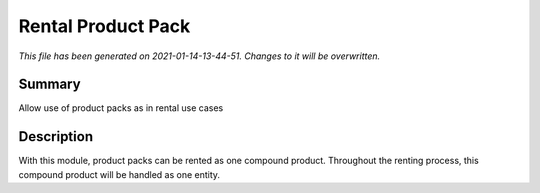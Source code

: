 Rental Product Pack
====================================================

*This file has been generated on 2021-01-14-13-44-51. Changes to it will be overwritten.*

Summary
-------

Allow use of product packs as in rental use cases

Description
-----------

With this module, product packs can be rented as one compound product. Throughout the
renting process, this compound product will be handled as one entity.

